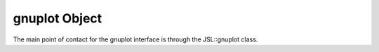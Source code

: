 .. gp-main


######################
gnuplot Object
######################

The main point of contact for the gnuplot interface is through the JSL::gnuplot class.

.. doxygenclass:: JSL::gnuplot
	:members:
	:private-members: